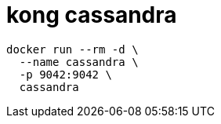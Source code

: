 = kong cassandra

[source,bash]
----
docker run --rm -d \
  --name cassandra \
  -p 9042:9042 \
  cassandra
----
